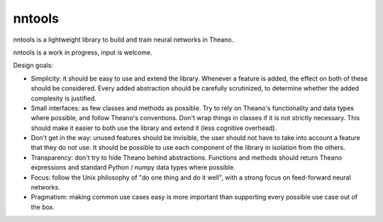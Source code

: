 nntools
=======

nntools is a lightweight library to build and train neural networks in Theano.

nntools is a work in progress, input is welcome.

Design goals:

* Simplicity: it should be easy to use and extend the library. Whenever a feature is added, the effect on both of these should be considered. Every added abstraction should be carefully scrutinized, to determine whether the added complexity is justified.

* Small interfaces: as few classes and methods as possible. Try to rely on Theano's functionality and data types where possible, and follow Theano's conventions. Don't wrap things in classes if it is not strictly necessary. This should make it easier to both use the library and extend it (less cognitive overhead).

* Don't get in the way: unused features should be invisible, the user should not have to take into account a feature that they do not use. It should be possible to use each component of the library in isolation from the others.

* Transparency: don't try to hide Theano behind abstractions. Functions and methods should return Theano expressions and standard Python / numpy data types where possible.

* Focus: follow the Unix philosophy of "do one thing and do it well", with a strong focus on feed-forward neural networks.

* Pragmatism: making common use cases easy is more important than supporting every possible use case out of the box.